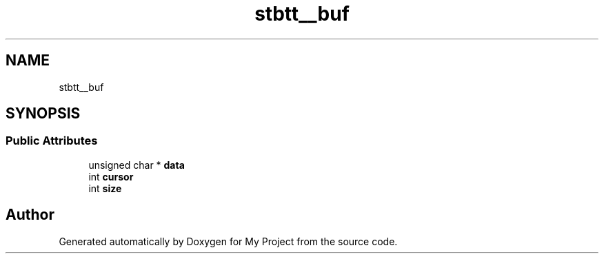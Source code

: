 .TH "stbtt__buf" 3 "Wed Feb 1 2023" "Version Version 0.0" "My Project" \" -*- nroff -*-
.ad l
.nh
.SH NAME
stbtt__buf
.SH SYNOPSIS
.br
.PP
.SS "Public Attributes"

.in +1c
.ti -1c
.RI "unsigned char * \fBdata\fP"
.br
.ti -1c
.RI "int \fBcursor\fP"
.br
.ti -1c
.RI "int \fBsize\fP"
.br
.in -1c

.SH "Author"
.PP 
Generated automatically by Doxygen for My Project from the source code\&.
